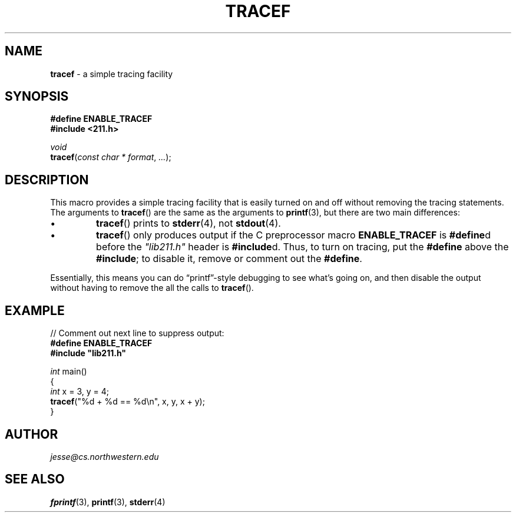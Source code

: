 .\" Manual page for 211.h
.de my_br
.  PD 0
.  PP
.  PD
..
.\"
.TH TRACEF 3 "October 20, 2020" "Jesse A. Tov"
.\"
.SH "NAME"
.B tracef
\- a simple tracing facility
.\"
.SH "SYNOPSIS"
.B "#define ENABLE_TRACEF"
.my_br
.B "#include <211.h>
.P
.I void
.my_br
\fBtracef\fR(\fIconst char * format\fR, \fI...\fR);
.\"
.SH "DESCRIPTION"
This macro provides a simple tracing facility that is easily
turned on and off without removing the tracing statements.
The arguments to
.BR tracef ()
are the same as the arguments to
.BR printf (3),
but there are two main differences:
.IP \(bu
.BR tracef ()
prints to
.BR stderr (4),
not
.BR stdout (4).
.IP \(bu
.BR tracef ()
only produces output if the C preprocessor macro
.B ENABLE_TRACEF
is \fB#define\fRd before the \fI"lib211.h"\fR header is
\fB#include\fRd. Thus, to turn on tracing, put the \fB#define\fR above
the \fB#include\fR; to disable it, remove or comment out the
\fB#define\fR.
.PP
Essentially, this means you can do \[lq]printf\[rq]\-style debugging to
see what's going on, and then disable the output without having to
remove the all the calls to
.BR tracef ().
.\"
.SH "EXAMPLE"
// Comment out next line to suppress output:
.my_br
.B "#define ENABLE_TRACEF"
.my_br
.B "#include ""lib211.h""
.PP
\fIint\fR main()
.my_br
{
.my_br
    \fIint\fR x = 3, y = 4;
.my_br
    \fBtracef\fR("%d + %d == %d\\n", x, y, x + y)\;
.my_br
}
.\"
.SH "AUTHOR"
\fIjesse@cs\.northwestern\.edu\fR
.\"
.SH "SEE ALSO"
.BR fprintf (3),
.BR printf (3),
.BR stderr (4)

